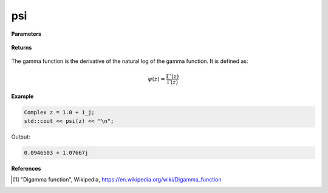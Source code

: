 
psi
=====

.. cpp:function:: constexpr Complex psi(const Complex& z) noexcept

   Evaluates the psi function [1]_ for a complex input.

**Parameters**

    .. cpp:var:: const Complex& z

        A complex number. 

**Returns**

    .. cpp:type:: Complex

        A complex number. 

The gamma function is the derivative of the natural log of the gamma function. It is defined as:

.. math::
   \psi(z) = \frac{\Gamma'(z)}{\Gamma(z)}


**Example**

.. code-block:: cpp

   Complex z = 1.0 + 1_j;
   std::cout << psi(z) << "\n";

Output:

.. code-block:: cpp

   0.0946503 + 1.07667j

**References**

.. [1] "Digamma function", Wikipedia,
        https://en.wikipedia.org/wiki/Digamma_function